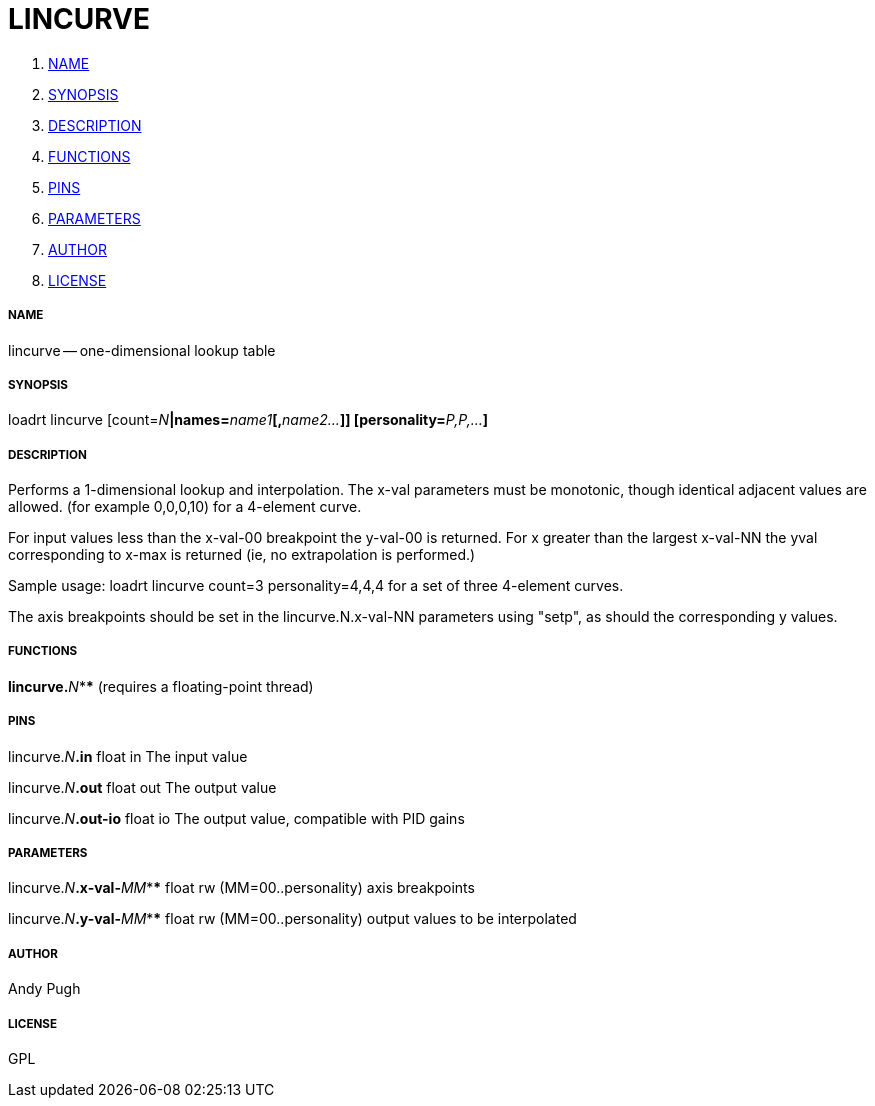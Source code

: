 LINCURVE
========

. <<name,NAME>>
. <<synopsis,SYNOPSIS>>
. <<description,DESCRIPTION>>
. <<functions,FUNCTIONS>>
. <<pins,PINS>>
. <<parameters,PARAMETERS>>
. <<author,AUTHOR>>
. <<license,LICENSE>>




===== [[name]]NAME

lincurve -- one-dimensional lookup table


===== [[synopsis]]SYNOPSIS
loadrt lincurve [count=__N__**|names=**__name1__**[,**__name2...__**]] [personality=**__P,P,...__**]
**

===== [[description]]DESCRIPTION

Performs a 1-dimensional lookup and interpolation. The x-val
parameters must be monotonic, though identical adjacent values are allowed.
(for example 0,0,0,10) for a 4-element curve. 

For input values less than the x-val-00 breakpoint the y-val-00 is returned. 
For x greater than the largest x-val-NN the yval corresponding to x-max is
returned (ie, no extrapolation is performed.)

Sample usage: loadrt lincurve count=3 personality=4,4,4 
for a set of three 4-element curves.

The axis breakpoints should be set in the lincurve.N.x-val-NN parameters using
"setp", as should the corresponding y values. 


===== [[functions]]FUNCTIONS

**lincurve.**__N__**** (requires a floating-point thread)



===== [[pins]]PINS

lincurve.__N__**.in** float in 
The input value

lincurve.__N__**.out** float out 
The output value

lincurve.__N__**.out-io** float io 
The output value, compatible with PID gains


===== [[parameters]]PARAMETERS

lincurve.__N__**.x-val-**__MM__**** float rw  (MM=00..personality) 
axis breakpoints

lincurve.__N__**.y-val-**__MM__**** float rw  (MM=00..personality) 
output values to be interpolated


===== [[author]]AUTHOR

Andy Pugh


===== [[license]]LICENSE

GPL
